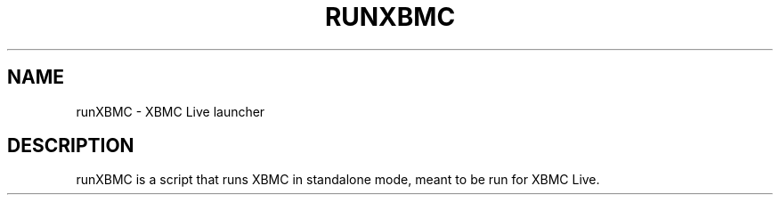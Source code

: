 .\" DO NOT MODIFY THIS FILE!  It was generated by help2man 1.36.
.TH RUNXBMC "1" "July 2009" "runXBMC  " "User Commands"
.SH NAME
runXBMC \- XBMC Live launcher
.SH DESCRIPTION
runXBMC is a script that runs XBMC in standalone mode, meant to be run for
XBMC Live.
